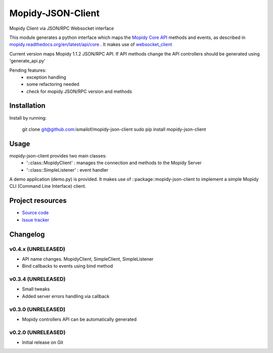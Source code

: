 ****************************
Mopidy-JSON-Client
****************************

Mopidy Client via JSON/RPC Websocket interface

This module generates a python interface which maps the `Mopidy Core API <https://mopidy.readthedocs.org/en/latest/api/core>`_ methods and events, as described in `mopidy.readthedocs.org/en/latest/api/core <https://mopidy.readthedocs.org/en/latest/api/core>`_ .
It makes use of `websocket_client <https://github.com/liris/websocket_client>`_

Current version maps Mopidy 1.1.2 JSON/RPC API.
If API methods change the API controllers should be generated using 'generate_api.py'


Pending features:
  - exception handling
  - some refactoring needed
  - check for mopidy JSON/RPC version and methods


Installation
============

Install by running:

    git clone git@github.com:ismailof/mopidy-json-client
    sudo pip install mopidy-json-client


Usage
=====

mopidy-json-client provides two main classes:
   - '::class::MopidyClient' : manages the connection and methods to the Mopidy Server   
   - '::class::SimpleListener' : event handler

A demo application (demo.py) is provided. It makes use of ::package::mopidy-json-client to implement a simple Mopidy CLI (Command Line Interface) client.


Project resources
=================

- `Source code <https://github.com/ismailof/mopidy-json-client>`_
- `Issue tracker <https://github.com/ismailof/mopidy-json-client/issues>`_


Changelog
=========

v0.4.x (UNRELEASED)
----------------------------------------
- API name changes. MopidyClient, SimpleClient, SimpleListener
- Bind callbacks to events using bind method

v0.3.4 (UNRELEASED)
----------------------------------------
- Small tweaks
- Added server errors handling via callback

v0.3.0 (UNRELEASED)
----------------------------------------
- Mopidy controllers API can be automatically generated

v0.2.0 (UNRELEASED)
----------------------------------------
- Initial release on Git
